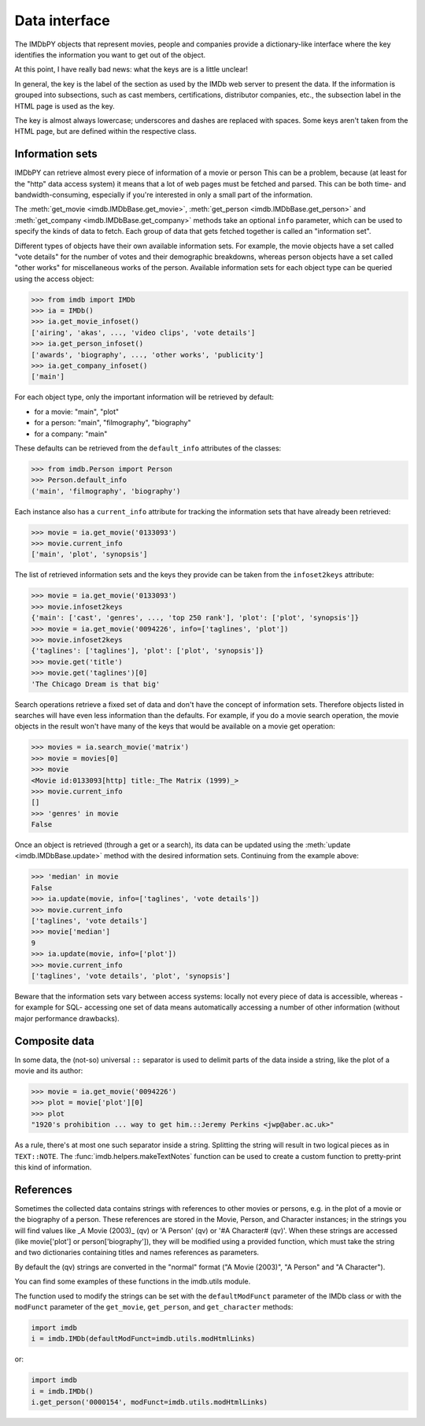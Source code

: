 Data interface
==============

The IMDbPY objects that represent movies, people and companies provide
a dictionary-like interface where the key identifies the information
you want to get out of the object.

At this point, I have really bad news: what the keys are is a little unclear!

In general, the key is the label of the section as used by the IMDb web server
to present the data. If the information is grouped into subsections,
such as cast members, certifications, distributor companies, etc.,
the subsection label in the HTML page is used as the key.

The key is almost always lowercase; underscores and dashes are replaced
with spaces. Some keys aren't taken from the HTML page, but are defined
within the respective class.


Information sets
----------------

IMDbPY can retrieve almost every piece of information of a movie or person
This can be a problem, because (at least for the "http" data access
system) it means that a lot of web pages must be fetched and parsed.
This can be both time- and bandwidth-consuming, especially if you're interested
in only a small part of the information.

The :meth:`get_movie <imdb.IMDbBase.get_movie>`,
:meth:`get_person <imdb.IMDbBase.get_person>` and
:meth:`get_company <imdb.IMDbBase.get_company>` methods take an optional
``info`` parameter, which can be used to specify the kinds of data to fetch.
Each group of data that gets fetched together is called an "information set".

Different types of objects have their own available information sets.
For example, the movie objects have a set called "vote details" for
the number of votes and their demographic breakdowns, whereas person objects
have a set called "other works" for miscellaneous works of the person.
Available information sets for each object type can be queried
using the access object:

.. code-block:: python

   >>> from imdb import IMDb
   >>> ia = IMDb()
   >>> ia.get_movie_infoset()
   ['airing', 'akas', ..., 'video clips', 'vote details']
   >>> ia.get_person_infoset()
   ['awards', 'biography', ..., 'other works', 'publicity']
   >>> ia.get_company_infoset()
   ['main']

For each object type, only the important information will be retrieved
by default:

- for a movie: "main", "plot"
- for a person: "main", "filmography", "biography"
- for a company: "main"

These defaults can be retrieved from the ``default_info`` attributes
of the classes:

.. code-block:: python

   >>> from imdb.Person import Person
   >>> Person.default_info
   ('main', 'filmography', 'biography')

Each instance also has a ``current_info`` attribute for tracking
the information sets that have already been retrieved:

.. code-block:: python

   >>> movie = ia.get_movie('0133093')
   >>> movie.current_info
   ['main', 'plot', 'synopsis']

The list of retrieved information sets and the keys they provide can be
taken from the ``infoset2keys`` attribute:

.. code-block:: python

   >>> movie = ia.get_movie('0133093')
   >>> movie.infoset2keys
   {'main': ['cast', 'genres', ..., 'top 250 rank'], 'plot': ['plot', 'synopsis']}
   >>> movie = ia.get_movie('0094226', info=['taglines', 'plot'])
   >>> movie.infoset2keys
   {'taglines': ['taglines'], 'plot': ['plot', 'synopsis']}
   >>> movie.get('title')
   >>> movie.get('taglines')[0]
   'The Chicago Dream is that big'

Search operations retrieve a fixed set of data and don't have the concept
of information sets. Therefore objects listed in searches will have even less
information than the defaults. For example, if you do a movie search operation,
the movie objects in the result won't have many of the keys that would be
available on a movie get operation:

.. code-block:: python

   >>> movies = ia.search_movie('matrix')
   >>> movie = movies[0]
   >>> movie
   <Movie id:0133093[http] title:_The Matrix (1999)_>
   >>> movie.current_info
   []
   >>> 'genres' in movie
   False

Once an object is retrieved (through a get or a search), its data can be
updated using the :meth:`update <imdb.IMDbBase.update>` method with the desired
information sets. Continuing from the example above:

.. code-block:: python

   >>> 'median' in movie
   False
   >>> ia.update(movie, info=['taglines', 'vote details'])
   >>> movie.current_info
   ['taglines', 'vote details']
   >>> movie['median']
   9
   >>> ia.update(movie, info=['plot'])
   >>> movie.current_info
   ['taglines', 'vote details', 'plot', 'synopsis']

Beware that the information sets vary between access systems:
locally not every piece of data is accessible, whereas -for example for SQL-
accessing one set of data means automatically accessing a number of other
information (without major performance drawbacks).


Composite data
--------------

In some data, the (not-so) universal ``::`` separator is used to delimit
parts of the data inside a string, like the plot of a movie and its author:

.. code-block:: python

   >>> movie = ia.get_movie('0094226')
   >>> plot = movie['plot'][0]
   >>> plot
   "1920's prohibition ... way to get him.::Jeremy Perkins <jwp@aber.ac.uk>"

As a rule, there's at most one such separator inside a string. Splitting
the string will result in two logical pieces as in ``TEXT::NOTE``.
The :func:`imdb.helpers.makeTextNotes` function can be used to create a custom
function to pretty-print this kind of information.


References
----------

Sometimes the collected data contains strings with references to other movies
or persons, e.g. in the plot of a movie or the biography of a person.
These references are stored in the Movie, Person, and Character instances;
in the strings you will find values like _A Movie (2003)_ (qv)
or 'A Person' (qv) or '#A Character# (qv)'. When these strings are accessed
(like movie['plot'] or person['biography']), they will be modified using
a provided function, which must take the string and two dictionaries
containing titles and names references as parameters.

By default the (qv) strings are converted in the "normal" format
("A Movie (2003)", "A Person" and "A Character").

You can find some examples of these functions in the
imdb.utils module.

The function used to modify the strings can be set with the ``defaultModFunct``
parameter of the IMDb class or with the ``modFunct`` parameter
of the ``get_movie``, ``get_person``, and ``get_character`` methods:

.. code-block:: python

   import imdb
   i = imdb.IMDb(defaultModFunct=imdb.utils.modHtmlLinks)

or:

.. code-block:: python

   import imdb
   i = imdb.IMDb()
   i.get_person('0000154', modFunct=imdb.utils.modHtmlLinks)
